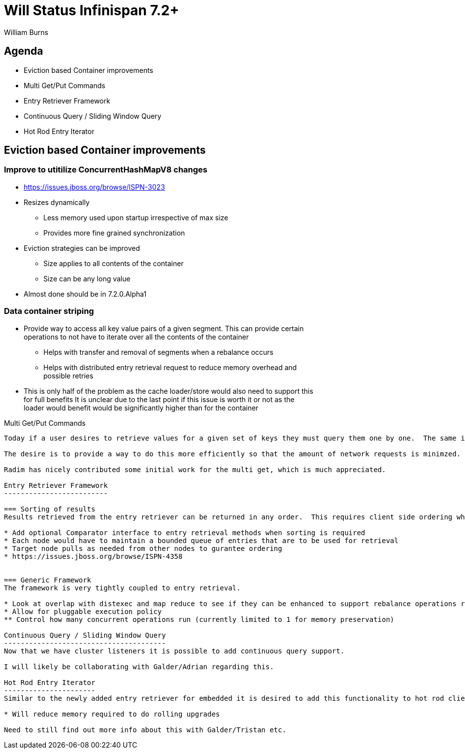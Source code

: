 

Will Status Infinispan 7.2+
===========================
:author:    William Burns
:backend:   slidy
:max-width: 45em
:icons:

Agenda
------
* Eviction based Container improvements
* Multi Get/Put Commands
* Entry Retriever Framework
* Continuous Query / Sliding Window Query
* Hot Rod Entry Iterator


Eviction based Container improvements
-------------------------------------

=== Improve to utitilize ConcurrentHashMapV8 changes
* https://issues.jboss.org/browse/ISPN-3023
* Resizes dynamically
** Less memory used upon startup irrespective of max size
** Provides more fine grained synchronization
* Eviction strategies can be improved
** Size applies to all contents of the container
** Size can be any long value
* Almost done should be in 7.2.0.Alpha1

=== Data container striping
* Provide way to access all key value pairs of a given segment.  This can provide certain operations to not have to iterate over all the contents of the container
** Helps with transfer and removal of segments when a rebalance occurs
** Helps with distributed entry retrieval request to reduce memory overhead and possible retries
* This is only half of the problem as the cache loader/store would also need to support this for full benefits
It is unclear due to the last point if this issue is worth it or not as the loader would benefit would be significantly higher than for the container

Multi Get/Put Commands
-----------
Today if a user desires to retrieve values for a given set of keys they must query them one by one.  The same is true for updating multiple values.

The desire is to provide a way to do this more efficiently so that the amount of network requests is minimzed.

Radim has nicely contributed some initial work for the multi get, which is much appreciated.

Entry Retriever Framework
-------------------------

=== Sorting of results
Results retrieved from the entry retriever can be returned in any order.  This requires client side ordering which is not memory friendly for the executing node.

* Add optional Comparator interface to entry retrieval methods when sorting is required
* Each node would have to maintain a bounded queue of entries that are to be used for retrieval
* Target node pulls as needed from other nodes to gurantee ordering
* https://issues.jboss.org/browse/ISPN-4358


=== Generic Framework
The framework is very tightly coupled to entry retrieval.

* Look at overlap with distexec and map reduce to see if they can be enhanced to support rebalance operations ran conurrently with ongoing requests
* Allow for pluggable execution policy
** Control how many concurrent operations run (currently limited to 1 for memory preservation)

Continuous Query / Sliding Window Query
---------------------------------------
Now that we have cluster listeners it is possible to add continuous query support.

I will likely be collaborating with Galder/Adrian regarding this.

Hot Rod Entry Iterator
----------------------
Similar to the newly added entry retriever for embedded it is desired to add this functionality to hot rod client.

* Will reduce memory required to do rolling upgrades

Need to still find out more info about this with Galder/Tristan etc.
